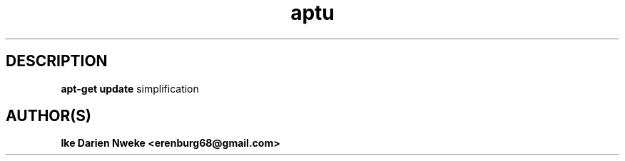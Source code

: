 .TH aptu 1 "Free software is cool" "" "Packages Commands"
.SH DESCRIPTION
.B apt-get update
simplification
.SH AUTHOR(S)
.B Ike Darien Nweke <erenburg68@gmail.com>
